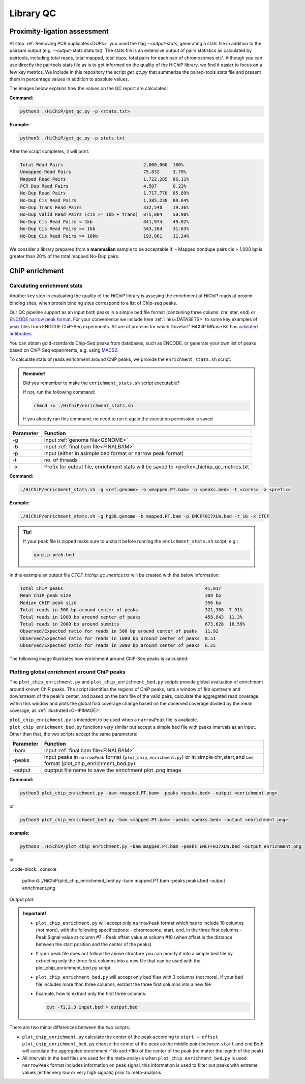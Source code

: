 .. _LQ:

Library QC
==========

Proximity-ligation assessment
-----------------------------

At step :ref:`Removing PCR duplicates<DUPs>` you used the flag `--output-stats`, generating a stats file in addition to the pairsam output (e.g. --output-stats stats.txt). The stats file is an extensive output of pairs statistics as calculated by pairtools, including total reads, total mapped, total dups, total pairs for each pair of chromosomes etc'. Although you can use directly the pairtools stats file as is to get informed on the quality of the HiChiP library, we find it easier to focus on a few key metrics. We include in this repository the script `get_qc.py` that summarize the paired-tools stats file and present them in percentage values in addition to absolute values.

The images below explains how the values on the QC report are calculated:

.. image:: /images/QC_align.png

.. image:: /images/QC_cis_trans_valids.png

**Command:**

.. code-block:: console

   python3 ./HiChiP/get_qc.py -p <stats.txt>


**Example:**

.. code-block:: console

   python3 ./HiChiP/get_qc.py -p stats.txt 


After the script completes, it will print:

.. code-block:: console

   Total Read Pairs                              2,000,000  100%
   Unmapped Read Pairs                           75,832     3.79%
   Mapped Read Pairs                             1,722,285  86.11%
   PCR Dup Read Pairs                            4,507      0.23%
   No-Dup Read Pairs                             1,717,778  85.89%
   No-Dup Cis Read Pairs                         1,385,238  80.64%
   No-Dup Trans Read Pairs                       332,540    19.36%
   No-Dup Valid Read Pairs (cis >= 1kb + trans)  875,804    50.98%
   No-Dup Cis Read Pairs < 1kb                   841,974    49.02%
   No-Dup Cis Read Pairs >= 1kb                  543,264    31.63%
   No-Dup Cis Read Pairs >= 10kb                 193,061    11.24%


We consider a library prepared from a **mammalian** sample to be acceptable if:
- Mapped nondupe pairs cis > 1,000 bp is greater than 20% of the total mapped No-Dup pairs.

.. _CENRICH:

ChiP enrichment
---------------

Calculating enrichment stats
++++++++++++++++++++++++++++

Another key step in evaluating the quality of the HiChiP library is assesing the enrichment of HiChiP reads at protein binding sites, when protein binding sites correspond to a list of Chip-seq peaks. 

Our QC pipeline support as an input both peaks in a simple ``bed`` file format (containing three colums: chr, star, end) or `ENCODE narrow peak format <https://genome.ucsc.edu/FAQ/FAQformat.html#format12>`_. For your convenience we include here :ref:`links<DATASETS>` to some key examples of peak files from ENCODE ChiP-Seq experiments. All are of proteins for which Dovetail™ HiChIP MNase Kit has `validated antibodies <https://dovetailgenomics.com/hichip-validated-antibodies/>`_.

You can obtain gold-standards Chip-Seq peaks from databases, such as ENCODE, or generate your own list of peaks based on ChiP-Seq experiments, e.g. using `MACS2 <https://hbctraining.github.io/Intro-to-ChIPseq/lessons/05_peak_calling_macs.html>`_. 

To calculate stats of reads enrichment around ChIP peaks, we provide the ``enrichment_stats.sh`` script:

.. admonition:: Reminder!

   Did you remember to make the ``enrichment_stats.sh`` script executable?

   If not, run the following command:

   .. code-block:: console

     chmod +x ./HiChiP/enrichment_stats.sh

   If you already ran this command, no need to run it again the execution permission is saved



+---------+----------------------------------------------------------------------------------------+
|Parameter|Function                                                                                |
+=========+========================================================================================+
|-g       |Input :ref:`genome file<GENOME>`                                                        |
+---------+----------------------------------------------------------------------------------------+
|-b       |Input :ref:`final bam file<FINALBAM>`                                                   |
+---------+----------------------------------------------------------------------------------------+
|-p       |Input (either in asimple bed format or narrow peak format)                              |
+---------+----------------------------------------------------------------------------------------+
|-t       |no. of threads                                                                          |
+---------+----------------------------------------------------------------------------------------+
|-x       |Prefix for output file, enrichment stats will be saved to <prefix>_hichip_qc_metrics.txt|
+---------+----------------------------------------------------------------------------------------+


**Command:**

.. code-block:: console

   ./HiChiP/enrichment_stats.sh -g <ref.genome> -b <mapped.PT.bam> -p <peaks.bed> -t <cores> -x <prefix>


**Example:**

.. code-block:: console

   ./HiChiP/enrichment_stats.sh -g hg38.genome -b mapped.PT.bam -p ENCFF017XLW.bed -t 16 -x CTCF

.. admonition:: Tip!

   If your peak file is zipped make sure to unzip it before running the ``enrichment_stats.sh`` script, e.g.:

   .. code-block:: console

      gunzip peak.bed

In this example an output file `CTCF_hichip_qc_metrics.txt` will be created  with the below information:


.. code-block:: console

   Total ChIP peaks                                                     41,017
   Mean ChIP peak size                                                  309 bp
   Median ChIP peak size                                                356 bp
   Total reads in 500 bp around center of peaks                         321,368  7.91%
   Total reads in 1000 bp around center of peaks                        458,843  11.3%
   Total reads in 2000 bp around summits                                673,628  16.59%
   Observed/Expected ratio for reads in 500 bp around center of peaks   11.92
   Observed/Expected ratio for reads in 1000 bp around center of peaks  8.51
   Observed/Expected ratio for reads in 2000 bp around center of peaks  6.25

The following image illustrates how enrichment around ChiP-Seq peaks is calculated:

.. image:: /images/chip_seq1.png
   :width: 500pt


Plotting global enrichment around ChiP peaks
++++++++++++++++++++++++++++++++++++++++++++

The ``plot_chip_enrichment.py`` and ``plot_chip_enrichment_bed.py`` scripts provide global evaluation of enrichment around known ChiP peaks. The script identifies the regions of ChiP peaks, sets a window of 1kb upstream and downstream of the peak's center, and based on the bam file of the valid pairs, calculate the aggregated read coverage within this window and plots the global fold coverage change based on the observed coverage divided by the mean coverage, as :ref:`illustrated<CHIPIMAGE>`. 

``plot_chip_enrichment.py`` is intendent to be used when a ``narrowPeak`` file is available. ``plot_chip_enrichment_bed.py`` functions very similar but accept a simple ``bed`` file with peaks intervals as an input. Other than that, the two scripts accept the same parameters:

+---------+----------------------------------------------------------------------------------------+
|Parameter|Function                                                                                |
+=========+========================================================================================+
|-bam     |Input :ref:`final bam file<FINALBAM>`                                                   |
+---------+----------------------------------------------------------------------------------------+
|-peaks   |Input peaks in ``narrowPeak`` format (``plot_chip_enrichment.py``) or                   |
|         |in simple chr,start,end ``bed`` format (plot_chip_enrichment_bed.py)                    |
+---------+----------------------------------------------------------------------------------------+
|-output  |ouptput file name to save the enrichment plot .png image                                |
+---------+----------------------------------------------------------------------------------------+

**Command:**

.. code-block:: console

   python3 plot_chip_enrichment.py -bam <mapped.PT.bam> -peaks <peaks.bed> -output <enrichment.png>

or 

.. code-block:: console

   python3 plot_chip_enrichment_bed.py -bam <mapped.PT.bam> -peaks <peaks.bed> -output <enrichment.png>


**example:**

.. code-block:: console

   python3 ./HiChiP/plot_chip_enrichment.py -bam mapped.PT.bam -peaks ENCFF017XLW.bed -output enrichment.png

or 

..code-block:: console

  python3 ./HiChiP/plot_chip_enrichment_bed.py -bam mapped.PT.bam -peaks peaks.bed -output enrichment.png


Output plot:

.. image:: /images/enrichment_narrow.png

.. admonition:: Important!

   - ``plot_chip_enrichment.py`` will accept only ``narrowPeak`` format which has to include 10 columns (not more), with the following specifications:
     - chromosome, start, end, in the three first columns 
     - Peak Signal value at column #7
     - Peak offset value at column #10 (when offset is the distance between the start position and the center of the peaks)

   - If your peak file does not follow the above structure you can modify it into a simple bed file by extracting only the three first columns into a new file that can be used with the plot_chip_enrichment_bed.py script. 

   - ``plot_chip_enrichment_bed.py`` will accept only bed files with 3 columns (not more). If your bed file includes more than three columns, extract the three first columns into a new file

   - Example, how to extract only the first three columns:

     .. code-block:: console

        cut -f1,2,3 input.bed > output.bed

There are two minor differences between the two scripts: 

- ``plot_chip_enrichment.py`` calculate the center of the peak according to ``start + offset`` 
  ``plot_chip_enrichment_bed.py`` choose the center of the peak as the middle point between ``start`` and ``end``
  Both will calculate the aggregated enrichment -1kb and +1kb of the center of the peak (no matter the legnth of the peak)

- All intervals in the bed files are used for the meta-analysis when ``plot_chip_enrichment_bed.py`` is used
  ``narrowPeak`` format includes information on peak signal, this information is used to filter out peaks with extreme values (either very low or very high signals) prior to meta-analysis
 
.. _CHIPIMAGE:

.. image:: /images/chip_seq2.png
   :width: 500pt
